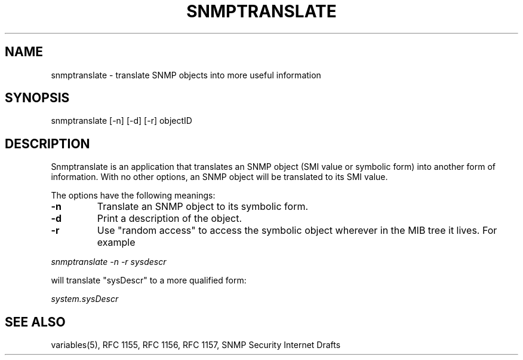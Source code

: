 .\* /***********************************************************
.\" 	Copyright 1988, 1989 by Carnegie Mellon University
.\" 
.\"                       All Rights Reserved
.\" 
.\" Permission to use, copy, modify, and distribute this software and its 
.\" documentation for any purpose and without fee is hereby granted, 
.\" provided that the above copyright notice appear in all copies and that
.\" both that copyright notice and this permission notice appear in 
.\" supporting documentation, and that the name of CMU not be
.\" used in advertising or publicity pertaining to distribution of the
.\" software without specific, written prior permission.  
.\" 
.\" CMU DISCLAIMS ALL WARRANTIES WITH REGARD TO THIS SOFTWARE, INCLUDING
.\" ALL IMPLIED WARRANTIES OF MERCHANTABILITY AND FITNESS, IN NO EVENT SHALL
.\" CMU BE LIABLE FOR ANY SPECIAL, INDIRECT OR CONSEQUENTIAL DAMAGES OR
.\" ANY DAMAGES WHATSOEVER RESULTING FROM LOSS OF USE, DATA OR PROFITS,
.\" WHETHER IN AN ACTION OF CONTRACT, NEGLIGENCE OR OTHER TORTIOUS ACTION,
.\" ARISING OUT OF OR IN CONNECTION WITH THE USE OR PERFORMANCE OF THIS
.\" SOFTWARE.
.\" ******************************************************************/
.TH SNMPTRANSLATE 1 "11 July 1994"
.UC 4
.SH NAME
snmptranslate - translate SNMP objects into more useful information
.SH SYNOPSIS
snmptranslate [-n] [-d] [-r] objectID
.SH DESCRIPTION
Snmptranslate is an application that translates an SNMP object (SMI value or
symbolic form) into another form of information.  With no other options, an
SNMP object will be translated to its SMI value.
.PP
The options have the following meanings:
.TP
.B \-n
Translate an SNMP object to its symbolic form.
.TP
.B \-d
Print a description of the object.
.TP
.B \-r
Use "random access" to access the symbolic object wherever in the MIB tree it
lives.  For example
.PP
.I snmptranslate -n -r sysdescr
.PP
will translate "sysDescr" to a more qualified form:
.PP
.I system.sysDescr
.PP
.SH "SEE ALSO"
variables(5), RFC 1155, RFC 1156, RFC 1157, SNMP Security Internet Drafts

